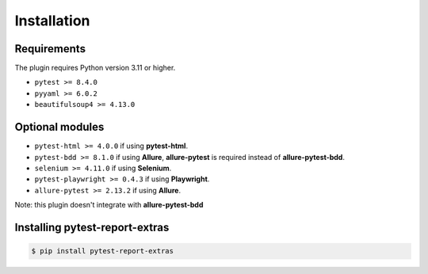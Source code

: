 ============
Installation
============

Requirements
------------

The plugin requires Python version 3.11 or higher.

* ``pytest >= 8.4.0``
* ``pyyaml >= 6.0.2``
* ``beautifulsoup4 >= 4.13.0``


Optional modules
----------------

* ``pytest-html >= 4.0.0``        if using **pytest-html**.
* ``pytest-bdd >= 8.1.0``         if using **Allure**, **allure-pytest** is required instead of **allure-pytest-bdd**.
* ``selenium >= 4.11.0``          if using **Selenium**.
* ``pytest-playwright >= 0.4.3``  if using **Playwright**.
* ``allure-pytest >= 2.13.2``     if using **Allure**.

Note: this plugin doesn't integrate with **allure-pytest-bdd**


Installing pytest-report-extras
--------------------------------

.. code-block:: bash

  $ pip install pytest-report-extras

